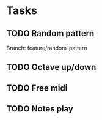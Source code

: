 * Tasks
** TODO Random pattern
 Branch: feature/random-pattern
** TODO Octave up/down
** TODO Free midi
** TODO Notes play
